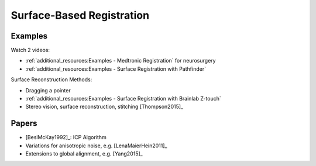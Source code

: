 .. _SurfaceBasedRegistration:

Surface-Based Registration
==========================

Examples
^^^^^^^^

Watch 2 videos:

* :ref:`additional_resources:Examples - Medtronic Registration` for neurosurgery
* :ref:`additional_resources:Examples - Surface Registration with Pathfinder`

Surface Reconstruction Methods:

* Dragging a pointer
* :ref:`additional_resources:Examples - Surface Registration with Brainlab Z-touch`
* Stereo vision, surface reconstruction, stitching [Thompson2015]_


Papers
^^^^^^

* [BeslMcKay1992]_: ICP Algorithm
* Variations for anisotropic noise, e.g. [LenaMaierHein2011]_
* Extensions to global alignment, e.g. [Yang2015]_







